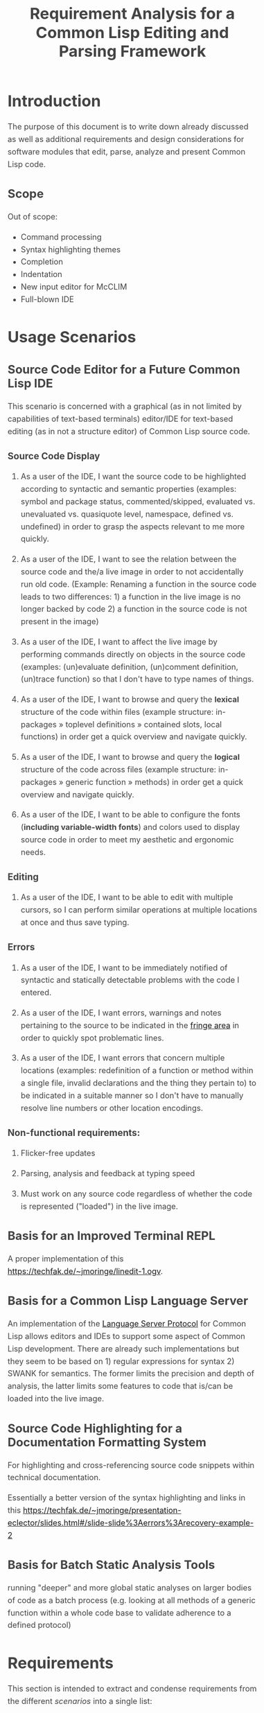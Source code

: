#+TITLE: Requirement Analysis for a Common Lisp Editing and Parsing Framework

#+OPTIONS: toc:1

#+STARTUP: outline
#+HTML_HEAD_EXTRA: <style>body { width: 60%; margin-left: 20% } body { margin:40px auto; line-height:1.6; font-size:18px; color:#444; padding:0 10px } h1,h2,h3 { line-height:1.2 } .sidenote { display: block; float: right; width: 30%; border: 2px solid #888; margin: 20px; padding: 3px; }</style>

#+MACRO: cl Common Lisp

* Introduction

  The purpose of this document is to write down already discussed as
  well as additional requirements and design considerations for
  software modules that edit, parse, analyze and present {{{cl}}}
  code.

** Scope

   Out of scope:
   + Command processing
   + Syntax highlighting themes
   + Completion
   + Indentation
   + New input editor for McCLIM
   + Full-blown IDE

* Usage Scenarios

** Source Code Editor for a Future Common Lisp IDE

   This scenario is concerned with a graphical (as in not limited by
   capabilities of text-based terminals) editor/IDE for text-based
   editing (as in not a structure editor) of Common Lisp source code.

*** Source Code Display

    1. As a user of the IDE, I want the source code to be highlighted
       according to syntactic and semantic properties (examples:
       symbol and package status, commented/skipped, evaluated
       vs. unevaluated vs. quasiquote level, namespace, defined
       vs. undefined) in order to grasp the aspects relevant to me
       more quickly.

    2. As a user of the IDE, I want to see the relation between the
       source code and the/a live image in order to not accidentally
       run old code. (Example: Renaming a function in the source code
       leads to two differences: 1) a function in the live image is no
       longer backed by code 2) a function in the source code is not
       present in the image)

    3. As a user of the IDE, I want to affect the live image by
       performing commands directly on objects in the source code
       (examples: (un)evaluate definition, (un)comment definition,
       (un)trace function) so that I don't have to type names of
       things.

    4. As a user of the IDE, I want to browse and query the *lexical*
       structure of the code within files (example structure:
       in-packages » toplevel definitions » contained slots, local
       functions) in order get a quick overview and navigate quickly.

    5. As a user of the IDE, I want to browse and query the *logical*
       structure of the code across files (example structure:
       in-packages » generic function » methods) in order get a quick
       overview and navigate quickly.

    6. As a user of the IDE, I want to be able to configure the fonts
       (*including variable-width fonts*) and colors used to display
       source code in order to meet my aesthetic and ergonomic needs.

*** Editing

    1. As a user of the IDE, I want to be able to edit with multiple
       cursors, so I can perform similar operations at multiple
       locations at once and thus save typing.

*** Errors

    1. As a user of the IDE, I want to be immediately notified of
       syntactic and statically detectable problems with the code I
       entered.

    2. As a user of the IDE, I want errors, warnings and notes
       pertaining to the source to be indicated in the [[term-fringe][fringe area]] in
       order to quickly spot problematic lines.

    3. As a user of the IDE, I want errors that concern multiple
       locations (examples: redefinition of a function or method
       within a single file, invalid declarations and the thing they
       pertain to) to be indicated in a suitable manner so I don't
       have to manually resolve line numbers or other location
       encodings.

*** Non-functional requirements:

    1. Flicker-free updates

    2. Parsing, analysis and feedback at typing speed

    3. Must work on any source code regardless of whether the code is
       represented ("loaded") in the live image.

** Basis for an Improved Terminal REPL

   A proper implementation of this https://techfak.de/~jmoringe/linedit-1.ogv.

** Basis for a Common Lisp Language Server

   An implementation of the [[https://microsoft.github.io/language-server-protocol/][Language Server Protocol]] for Common Lisp
   allows editors and IDEs to support some aspect of Common Lisp
   development. There are already such implementations but they seem
   to be based on 1) regular expressions for syntax 2) SWANK for
   semantics. The former limits the precision and depth of analysis,
   the latter limits some features to code that is/can be loaded into
   the live image.

** Source Code Highlighting for a Documentation Formatting System

   For highlighting and cross-referencing source code snippets within
   technical documentation.

   Essentially a better version of the syntax highlighting and links
   in this
   https://techfak.de/~jmoringe/presentation-eclector/slides.html#/slide-slide%3Aerrors%3Arecovery-example-2

** Basis for Batch Static Analysis Tools

   running "deeper" and more global static analyses on larger bodies
   of code as a batch process (e.g. looking at all methods of a
   generic function within a whole code base to validate adherence to
   a defined protocol)

* Requirements

  This section is intended to extract and condense requirements from
  the different [[*Usage Scenarios][scenarios]] into a single list:

  + Functional
    + Support multiple syntaxes
    + Support display with variable width fonts
    + Support link to AST or semantic level
    + Support comments and other normally skipped input
    + Highlighting should be able to depend on context: quoted
      material that is the first argument of src_lisp[]{make-instance}
      is a class name.
  + Non-functional
    + Flicker-free redisplay
    + Process and redisplay at higher speed than typing speed
    + Display code should be independent of syntax if possible
    + Must handle large amounts of source code (maybe around 1 MLoC?)
      in memory.

* Design

** Modules and Responsibilities

   + Buffer ::
   + Analyzer ::
   + View ::
   + Concrete Syntax Representation ::
   + Abstract Syntax Representation ::
   + Character Syntax Parser ::
   + S-expression Syntax Parser ::
   + File syntax Parser ::

* Unsorted

** Result Representation

   1. Single result tree (somehow combining e.g. CST and AST)

      + Could be good for structure-based editing and movement
        ("forward-expression", "move up", paredit operations)

      + Likely hard to construct in a technically and theoretically
        sound way (e.g. How would AST nodes store CST children?)

   2. Multiple result trees for e.g. CST and AST with "origin" or
      "source" links between the phases

      + Relatively straightforward to construct

** Two Strategies

   1. Traverse syntax tree outputting chunks of text

   2. Iterate through text characters and track current path in syntax
      tree

* References and Related Work

  + Climacs and DREI
  + Second Climacs
  + Emacs, LEM, etc.

* Discussions
#+BEGIN_EXAMPLE
  <scymtym> beach: regarding future work, i'm not sure. i will probably try to hook up the s-expression-level parsing as a tech demo and as a debug tool for the parsing machinery. i guess the central question is whether i'm making a throw-away adapter without touching DREI much or whether i will try to improve DREI. i don't think i understand DREI well enough to make such a decision yet
  <scymtym> considering things from the requirements perspective, i often wished i had a CLIM-based code editor with syntax (or semantics) highlighting and annotations under my control. DREI would be the obvious solution, but it may not be the best one. i guess there are also jackdaniel's plans for a new editor and your architecture for second climacs to consider
  <scymtym> even more broadly, i may also try to package the parsing and static analysis stuff as a language server again since that seems to be a thing people want
  <beach> scymtym: Thanks for the overview.  I know what solution I would personally prefer, of course.
  <scymtym> beach: which one would that be?
  <beach> Well, I think DREI is doomed as an input editor, given jackdaniel's plans, and, like I said, I am not sure all those features are needed in an input editor, so that would be fine with me.
  <beach> But we still need a full Common Lisp editor in Common Lisp and CLIM/McCLIM.
  <beach> I am not particularly attached to the code base of Second Climacs, but I do think the buffer management and the Common Lisp parsing mechanism is the right one.
  <beach> So, we could start from scratch if you like, just keeping the buffer and the parser.
  <beach> The crucial missing link I think is indentation.
  <beach> I have had some ideas about that, but haven't had time to act upon them.
  <beach> But I have been a little confused by your experiments...
  <beach> I can't tell whether they are throw-away experiments, or whether you are working on something more permanent.
  <beach> But it seems you haven't decided that yet.
  <scymtym> right, i don't know yet either in some cases. i'm pretty certain that i want eclector and the s-expression parser as the base. i also have a "file syntax" system that is responsible for reading multiple toplevel forms and managing environments. i think something like that will be needed and it is probably good to keep it separate from an editor's parsing logic (unlike the module structure used by DREI)
  <scymtym> everything above that level are throw-away experiments so far. i will probably keep working on the SBCL IR and BIR visualizers if people find them useful but they don't impose many requirements on the design and generally touch input editing only tangentially
  <beach> I am more "worried" about the low-level parts of your experiments.  It seems to me that Cluffer and the incremental parser of Second Climacs would be an ideal basis for all the rest.
  <beach> But you never mention those, so I am not sure whether you have decided you don't want those.
  <beach> Well, not the basis for everything, of course.
  <beach> Sometimes, you don't need to parse program text at all, like if it is already available as s-experssions.
  <beach> expressions
  <scymtym> those are multiple aspects. can you describe the use-case in which the s-experssions are already available?
  <beach> No. :)
  <beach> I don't know of such a scenario right now.  But I can imagine one.
  <scymtym> ok, but the other point is important as well
  <beach> What other point?
  <scymtym> using cluffer/second climacs instead of DREI's buffer and incremental parsing
  <beach> Ah, yes.  DREI's technique is dead.
  <beach> So it seems to me that we (you and me at least) should agree on a common base for future work.
  <beach> And, again, since you haven't told me your opinion on the Second Climacs technique, I don't know what to think.
  <scymtym> is the probably with DREI the architecture or the parsing technique(s)?
  <scymtym> *is the problem
  <beach> Both.
  <beach> The buffer representation is not good, and it uses a parsing technique that doesn't scale, and that is as broken as regular expressions.
  <scymtym> i had the expression that the parsing technique can by chosen by the syntax implementation, that's why i ask
  <beach> Indeed it can.  So I guess it would be technically possible to plug in the parsing technique of Second Climacs.
  <beach> But then what is left?
  <scymtym> and the buffer representation seems to allow for different implementations as well
  <beach> Only the buffer representation.  And it is broken too.
  <beach> OK, then you tell me what is left if we replace both those.
  <scymtym> i think the redisplay engine and command processing are other more or less separate parts
  <scymtym> but there may be better ways do implement those, of course
  <beach> Fine, command processing can be re-used.  I don't think it is broken.
  <beach> But redisplay is probably also broken.
  <scymtym> in fact, the presence of ESA in DREI i something that i deeply dislike
  <beach> Cluffer was designed to allow multiple windows into the same buffer, and I don't think DREI can handle that very well.
  <beach> So I think we just killed the last component of DREI, no?
  <scymtym> there can be multiple VIEWs, each with its own SYNTAX, i think
  <scymtym> note that i'm not trying to defend DREI
  <beach> Perhaps, but it is not incrementally updated as Cluffer allows.
  <scymtym> i want to understand what the flaws are before we start from scratch
  <beach> Sure.
  <scymtym> i mean the fundamental flaws, as a code base, DREI is pretty bad, but that could in theory be fixed
  <beach> So here is what I think...
  <beach> I think we (and by "we", I mainly mean "I") have learned a lot since (first) Climacs and DREI were written.  I also think that most of it is broken.  Finally I think starting from scratch is not a big deal.  And editor like that is not very complicated, aside from the stuff that must be replaced anyway.
  <scymtym> would processing without displaying anything be in scope for cluffer/second climacs? this comes up when implementing a language server since the editor does all the display and only send buffer contents and modification commands to the language server
  <beach> Definitely.
  <beach> Cluffer is designed so that observers decide when to redisplay.
  <beach> And what they then do is to incrementally update their view of the buffer contents.
  <beach> So there is no observer visible to Cluffer.
  <scymtym> and the "view" could also be, for example, an AST and list of errors to send to some editor instead of something displayed to the user in some fashion?
  <beach> I think ESA was an interesting idea, but it wasn't done right.
  <beach> I think that would be entirely possible.
  <scymtym> where would cursors, motion, text manipulation commands, etc. go in this architecture? a separate layer on top?
  <beach> Yes.  The Cluffer design allows for higher level editing commands to be implemented as repeated invocation of lower-level commands in an efficient way, so it proposes only the basic stuff.
  <beach> Cluffer allows for clients to create cursors and it moves them appropriately when text is altered.
  <scymtym> i see. so i think a minimal useful module would provide a buffer with fundamental modification operations and cursors as well as a view that associates an incrementally maintained analysis result with the buffer
  <scymtym> does that make sense?
  <beach> Yes, and that is the current state of Second Climacs.  Plus a bit more for the incremental Common Lisp parser, of course.
  <scymtym> things to implement on top of this would be: complex editing commands for users, graphical display, language server and probably other thins as well
  <scymtym> *things
  <beach> Sure.  "graphical display"?
  <scymtym> i assume this basic module wouldn't know anything about CLIM, terminals or other forms of displaying the buffer content
  <beach> Yes, I see.  Sure.  Thought I did implement a primitive display module too.  Based on explicit manipulation of output records, so designed to be fast for large displays.
  <beach> That one could be ripped out.  I am not particular proud of it.  But I think manipulating output records explicitly is the right approach.
  <scymtym> my initial hunch is to provide all forms of textual or graphical presentation as separate modules
  <beach> Sounds right.
  <scymtym> ok, i will study the second climacs code base (again)
  <beach> So the incremental parser is an intermediate between the buffer and the display.
  <beach> It is part of the observer.
  <beach> It structures the contents of the buffer into nested "parse results".
  <scymtym> that's similar to what i do. with DREI, i then have to look through the parse result tree and find the correct node for a given input position
  <beach> I see.
  <scymtym> it would be nice to do that in a less roundabout way
  <beach> I agree.
  <beach> I am not sure I found a good solution to that problem.
  <beach> If you have any question about Second Climacs, don't hesitate.  And remember that I am not proud of the organization of the code.  Only of those two things: the buffer and the incremental parser.
  <scymtym> ok
  <scymtym> one more thing, though: do you think something like parsing code snippets for syntax highlighting and cross-referencing in a documentation formatting system would also be in scope? since there would no need for modification or incremental parsing
  <beach> If the "documentation formatting system" works as a batch processor, there wouldn't be much use for either the buffer or the incremental parser.
  <beach> But if it is interactive, then yes.
  <beach> I mean, the incremental parser is just Eclector, but with a short circuit for parse results that have not been modified, so if things are not modified, then it boils down to just Eclector.
  <scymtym> true, but i would like to base as much as possible on a common foundation. for example, the functionality for syntax highlighting should work in an editor and also the documentation formatting system
  <scymtym> concretely, the difference could be designing interfaces with buffers or with streams as the input representation
  <beach> Sure, but both those usages would work on an s-expression (or CST) version of the input, so they would be at a higher level, no?
  <beach> Well, not CST.  parse result.
  <beach> To include comments and such.
  <scymtym> the classification part of the syntax highlighting would work on even higher level with some AST-ish elements, i think. but mapping nodes and chosen highlighting styles back to input positions or ranges would somewhat depend on the input representation
  <beach> Yes, I see.
  <beach> By the way, in Common Lisp, once the observer has been updated, it becomes a stream that it feeds to Eclector.
  <beach> Sorry in Second Climacs I mean.
  <beach> ACTION chose the wrong abbrev. *blush*
  <scymtym> heh
  <beach> "cls" is Common Lisp  and "scl" is Second Climacs.
  <scymtym> ok, i can see two immediate next steps for me: 1) write down the different use-cases and requirements 2) study the second climacs code base
  <scymtym> maybe i can continue to think about modules and interfaces and present a proposal after that
  <beach> Sure.  I absolutely do not want to force you to use Second Climacs, but I do think its base is much more sane than that of DREI, and I am also convinced that we should find a common base.
  <beach> That sounds good.
  <scymtym> i currently expect to use the buffer and incremental parsing part of second climacs as the base for one module
  <beach> Again, sounds good.
  <scymtym> and i would leave out the question of replacing McCLIM's input editor for this consideration
  <beach> I agree.
  <scymtym> great, thanks for your input
  <beach> Pleasure.
  <beach> For indentation, my latest thinking is to use standard objects to represent various forms.  Like a LET would be represented by a standard object containing an instance of a BINDINGS class, and an instance of an ORDINARY-BODY class.  Generic functions would take such instances as arguments and compute the desired indentation.
  <beach> Er, I didn't mean for representing the forms themselves.
  <beach> I mean for representing indentation information of different forms, determined by the operator.
  <scymtym> i have second climacs somewhat working with eclector. error handling and recovery can now be improved, i think
  <beach> Still, that's great!
  <beach> As I recall, I tried to handle all Eclector errors, but I think Eclector can do that better by recovering.
  <beach> I mean, I think I started on a path of including handlers for all Eclector errors.
  <beach> So you are using the incremental parser for Common Lisp code?
  <scymtym> yes, i'm replacing the sicl reader with eclector in the second climacs code base
  <beach> Excellent!
  <scymtym> (that's one way to study the code base)
  <beach> I noticed I have a few changes that I never committed.  One is to update the Clouseau entry point name from INSPECTOR to INSPECT.
  <beach> But I guess you already fixed that one, yes?
  <scymtym> there seems to be a merged pull request for that in the commit log. maybe you accepted that pull request in the GitHub web interface and did not update your local repository?
  <scymtym> but yeah, that's the least of my concerns
  <beach> Oh, let me pull.
  <beach> Sure enough.  Also, can I delete the Eclector-test directory now?  And the SICL reader?
  <scymtym> i think it makes more sense that i submit a pull request that switches to eclector and removes the obsolete parts. there will be conflicts if you do some of that at the same time
#+END_EXAMPLE

#+BEGIN_EXAMPLE
  <scymtym> beach: you asked whether the redisplay technique in second climacs
            would be sufficient once McCLIM gets double buffering. i don't know
            yet, but i can see several aspects. 1) the current technique seems
            to assume fixed-width fonts 2) currently, a lot of work is done
            per-wad and all visible wad are repainted . this could be avoided by
            caching but that would eventually lead to a DREI-style redisplay (i
            don't know whether that's good or
  <scymtym> bad) 3) most methods i have seen (or implemented myself) work with a
            current path through the parse result tree, that is with some
            context, to determine highlighting style and other properties (CSS
            is like that as well) while second climacs currently directly
            associates styles with wads (mostly)
#+END_EXAMPLE
* Terminology

  + <<term-fringe>> fringe :: An area left or right of the text that
       can contain additional information pertaining to visible lines
       of text. Typical examples of such information are line numbers,
       version control status, indicators for errors, warnings and
       notes.

  + <<term-fringe-indicator>> fringe indicator :: A textual or
       graphical element in the [[term-fringe][fringe]] area.
